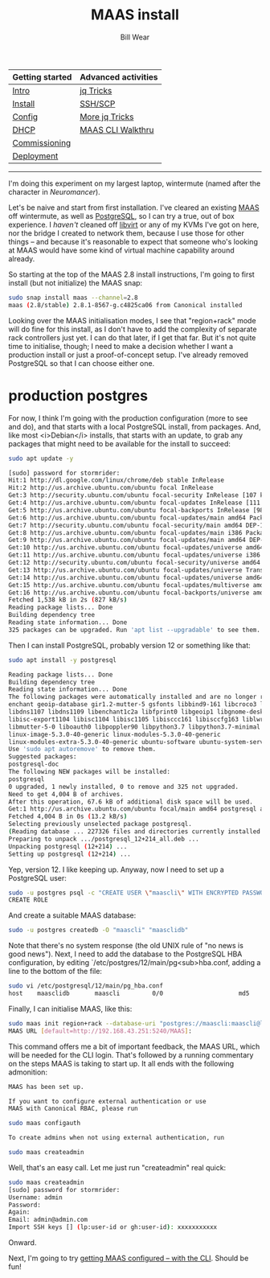 #+TITLE: MAAS install
#+AUTHOR: Bill Wear
#+EMAIL: wowear@protonmail.com
#+HTML_HEAD:     <link rel="stylesheet" href="https://stormrider.io/css/stylesheet.css" type="text/css">

| Getting started | Advanced activities |
|-----------------+---------------------|
| [[https://stormrider.io/maas-section.html][Intro]]           | [[https://stormrider.io/maas-cli-6.html][jq Tricks]]           |
| [[https://stormrider.io/maas-cli-1.html][Install]]         | [[https://stormrider.io/maas-cli-7.html][SSH/SCP]]             |
| [[https://stormrider.io/maas-cli-2.html][Config]]          | [[https://stormrider.io/maas-cli-8.html][More jq Tricks]]      |
| [[https://stormrider.io/maas-cli-3.html][DHCP]]            | [[https://stormrider.io/maas-cli-9.html][MAAS CLI Walkthru]]   |
| [[https://stormrider.io/maas-cli-4.html][Commissioning]]   |                     |
| [[https://stormrider.io/maas-cli-5.html][Deployment]]      |                     |
-------

# MAAS from the CLI 

I'm doing this experiment on my largest laptop, wintermute (named after the character in /Neuromancer/).

Let's be naive and start from first installation.  I've cleared an existing [[https://maas.io/][MAAS]] off wintermute, as well as [[https://www.postgresql.org/][PostgreSQL]], so I can try a true, out of box experience.  I /haven't/ cleaned off [[https://libvirt.org/][libvirt]] or any of my KVMs I've got on here, nor the bridge I created to network them, because I use those for other things -- and because it's reasonable to expect that someone who's looking at MAAS would have some kind of virtual machine capability around already.

So starting at the top of the MAAS 2.8 install instructions, I'm going to first install (but not initialize) the MAAS snap:

#+BEGIN_SRC bash
sudo snap install maas --channel=2.8
maas (2.8/stable) 2.8.1-8567-g.c4825ca06 from Canonical installed
#+END_SRC

Looking over the MAAS initialisation modes, I see that "region+rack" mode will do fine for this install, as I don't have to add the complexity of separate rack controllers just yet.  I can do that later, if I get that far.  But it's not quite time to initialise, though; I need to make a decision whether I want a production install or just a proof-of-concept setup.  I've already removed PostgreSQL so that I can choose either one.

* production postgres
For now, I think I'm going with the production configuration (more to see and do), and that starts with a local PostgreSQL install, from packages.  And, like most <i>Debian</i> installs, that starts with an update, to grab any packages that might need to be available for the install to succeed:

#+BEGIN_SRC bash
sudo apt update -y

[sudo] password for stormrider: 
Hit:1 http://dl.google.com/linux/chrome/deb stable InRelease
Hit:2 http://us.archive.ubuntu.com/ubuntu focal InRelease                                      
Get:3 http://security.ubuntu.com/ubuntu focal-security InRelease [107 kB]
Get:4 http://us.archive.ubuntu.com/ubuntu focal-updates InRelease [111 kB]
Get:5 http://us.archive.ubuntu.com/ubuntu focal-backports InRelease [98.3 kB]
Get:6 http://us.archive.ubuntu.com/ubuntu focal-updates/main amd64 Packages [310 kB]
Get:7 http://security.ubuntu.com/ubuntu focal-security/main amd64 DEP-11 Metadata [21.2 kB]
Get:8 http://us.archive.ubuntu.com/ubuntu focal-updates/main i386 Packages [187 kB]     
Get:9 http://us.archive.ubuntu.com/ubuntu focal-updates/main amd64 DEP-11 Metadata [196 kB]
Get:10 http://us.archive.ubuntu.com/ubuntu focal-updates/universe amd64 Packages [142 kB]
Get:11 http://us.archive.ubuntu.com/ubuntu focal-updates/universe i386 Packages [77.6 kB]
Get:12 http://security.ubuntu.com/ubuntu focal-security/universe amd64 DEP-11 Metadata [35.8 kB]
Get:13 http://us.archive.ubuntu.com/ubuntu focal-updates/universe Translation-en [71.7 kB]
Get:14 http://us.archive.ubuntu.com/ubuntu focal-updates/universe amd64 DEP-11 Metadata [176 kB]
Get:15 http://us.archive.ubuntu.com/ubuntu focal-updates/multiverse amd64 DEP-11 Metadata [2,468 B]
Get:16 http://us.archive.ubuntu.com/ubuntu focal-backports/universe amd64 DEP-11 Metadata [1,972 B]
Fetched 1,538 kB in 2s (827 kB/s)                                             
Reading package lists... Done
Building dependency tree       
Reading state information... Done
325 packages can be upgraded. Run 'apt list --upgradable' to see them.
#+END_SRC

Then I can install PostgreSQL, probably version 12 or something like that:

#+BEGIN_SRC bash
sudo apt install -y postgresql

Reading package lists... Done
Building dependency tree       
Reading state information... Done
The following packages were automatically installed and are no longer required:
enchant geoip-database gir1.2-mutter-5 gsfonts libbind9-161 libcroco3 libdns-export1107
libdns1107 libdns1109 libenchant1c2a libfprint0 libgeoip1 libgnome-desktop-3-18 libirs161
libisc-export1104 libisc1104 libisc1105 libisccc161 libisccfg163 liblwres161 libmicrodns0
libmutter-5-0 liboauth0 libpoppler90 libpython3.7 libpython3.7-minimal libpython3.7-stdlib
linux-image-5.3.0-40-generic linux-modules-5.3.0-40-generic
linux-modules-extra-5.3.0-40-generic ubuntu-software ubuntu-system-service
Use 'sudo apt autoremove' to remove them.
Suggested packages:
postgresql-doc
The following NEW packages will be installed:
postgresql
0 upgraded, 1 newly installed, 0 to remove and 325 not upgraded.
Need to get 4,004 B of archives.
After this operation, 67.6 kB of additional disk space will be used.
Get:1 http://us.archive.ubuntu.com/ubuntu focal/main amd64 postgresql all 12+214 [4,004 B]
Fetched 4,004 B in 0s (13.2 kB/s)     
Selecting previously unselected package postgresql.
(Reading database ... 227326 files and directories currently installed.)
Preparing to unpack .../postgresql_12+214_all.deb ...
Unpacking postgresql (12+214) ...
Setting up postgresql (12+214) ...
#+END_SRC

Yep, version 12.  I like keeping up.  Anyway, now I need to set up a PostgreSQL user:

#+BEGIN_SRC bash
sudo -u postgres psql -c "CREATE USER \"maascli\" WITH ENCRYPTED PASSWORD 'maascli'"
CREATE ROLE
#+END_SRC

And create a suitable MAAS database:

#+BEGIN_SRC bash
sudo -u postgres createdb -O "maascli" "maasclidb"
#+END_SRC

Note that there's no system response (the old UNIX rule of "no news is good news").  Next, I need to add the database to the PostgreSQL HBA configuration, by editing `/etc/postgres/12/main/pg<sub>hba.conf, adding a line to the bottom of the file:

#+BEGIN_SRC bash
sudo vi /etc/postgresql/12/main/pg_hba.conf
host    maasclidb       maascli         0/0                     md5
#+END_SRC

Finally, I can initialise MAAS, like this:

#+BEGIN_SRC bash
sudo maas init region+rack --database-uri "postgres://maascli:maascli@localhost/maasclidb"
MAAS URL [default=http://192.168.43.251:5240/MAAS]:
#+END_SRC

This command offers me a bit of important feedback, the MAAS URL, which will be needed for the CLI login.  That's followed by a running commentary on the steps MAAS is taking to start up.  It all ends with the following admonition:

#+BEGIN_SRC bash
MAAS has been set up.

If you want to configure external authentication or use
MAAS with Canonical RBAC, please run

sudo maas configauth

To create admins when not using external authentication, run

sudo maas createadmin
#+END_SRC

Well, that's an easy call.  Let me just run "createadmin" real quick:


#+BEGIN_SRC bash
sudo maas createadmin
[sudo] password for stormrider: 
Username: admin
Password: 
Again: 
Email: admin@admin.com
Import SSH keys [] (lp:user-id or gh:user-id): xxxxxxxxxxx
#+END_SRC

Onward.

Next, I'm going to try [[https://stormrider.io/maas-cli-2.html][getting MAAS configured -- with the CLI]].  Should be fun!
